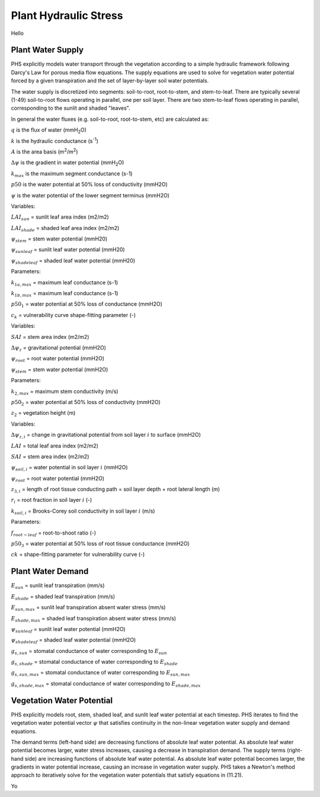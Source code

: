 .. _rst_Plant Hydraulic Stress:

Plant Hydraulic Stress
======================

Hello

.. _Plant Water Supply:

Plant Water Supply
-----------------------

PHS explicitly models water transport through the vegetation according to a simple hydraulic framework following Darcy's Law for porous media flow equations. The supply equations are used to solve for vegetation water potential forced by a given transpiration and the set of layer-by-layer soil water potentials.

The water supply is discretized into segments: soil-to-root, root-to-stem, and stem-to-leaf. There are typically several (1-49) soil-to-root flows operating in parallel, one per soil layer. There are two stem-to-leaf flows operating in parallel, corresponding to the sunlit and shaded "leaves".

In general the water fluxes (e.g. soil-to-root, root-to-stem, etc) are calculated as:

.. math::
   :label: 11.1) 

   q = kA\Delta\psi


:math:`q` is the flux of water (mmH\ :sub:`2`\ O)

:math:`k` is the hydraulic conductance (s\ :sup:`-1`\ )

:math:`A` is the area basis (m\ :sup:`2`\ /m\ :sup:`2`\ )

:math:`\Delta\psi` is the gradient in water potential (mmH\ :sub:`2`\ O)

.. math::
   :label: 11.2)
  
   k=k_{max}\cdot 2^{-\left(\dfrac{\psi}{p50}\right)^{c_k}}

:math:`k_{max}` is the maximum segment conductance (s-1) 

:math:`p50` is the water potential at 50% loss of conductivity (mmH2O) 

:math:`\psi` is the water potential of the lower segment terminus (mmH2O)

.. math:: 
   :label: 11.3)

   q_{1a}=k_{1a}*\mbox{LAI}_{sun}*\left(\psi_{stem}-\psi_{sunleaf} \right) 

.. math:: 
   :label: 11.4)

   q_{1b}=k_{1b}*\mbox{LAI}_{shade}*\left(\psi_{stem}-\psi_{shadeleaf} \right) 

.. math:: 
   :label: 11.5)

   k_{1a}=k_{1a,max}*2^{-\left(\dfrac{\psi_{stem}}{p50_1}\right)^{c_k}} 

.. math::
   :label: 11.6)
  
   k_{1b}=k_{1b,max}*2^{-\left(\dfrac{\psi_{stem}}{p50_1}\right)^{c_k}}

Variables:

:math:`LAI_{sun}` = sunlit leaf area index (m2/m2)

:math:`LAI_{shade}` = shaded leaf area index (m2/m2)

:math:`\psi_{stem}` = stem water potential (mmH20)

:math:`\psi_{sunleaf}` = sunlit leaf water potential (mmH20)

:math:`\psi_{shadeleaf}` = shaded leaf water potential (mmH20)

Parameters:

:math:`k_{1a,max}` = maximum leaf conductance (s-1)

:math:`k_{1b,max}` = maximum leaf conductance (s-1)

:math:`p50_{1}` = water potential at 50% loss of conductance (mmH2O)

:math:`c_{k}` = vulnerability curve shape-fitting parameter (-)

.. math::
   :label: 11.7)
  
   q_2=k_2 \cdot SAI \cdot \left( \psi_{root} - \psi_{stem} - \Delta \psi_z  \right)

.. math::
   :label: 11.8)

   k_2=\dfrac{k_{2,max}}{z_2} \cdot 2^{-\left(\dfrac{\psi_{root}}{p50_2}\right)^{c_k}}

Variables:

:math:`SAI` = stem area index (m2/m2)

:math:`\Delta\psi_z` = gravitational potential (mmH2O)

:math:`\psi_{root}` = root water potential (mmH2O)

:math:`\psi_{stem}` = stem water potential (mmH2O)

Parameters:

:math:`k_{2,max}` = maximum stem conductivity (m/s)

:math:`p50_2` = water potential at 50% loss of conductivity (mmH2O)

:math:`z_2` = vegetation height (m)

.. math::
   :label: 11.9)

   q_{3,i}=k_{3,i}*RAI*\left(\psi_{soil,i}-\psi_{root} + \Delta\psi_{z,i} \right)

.. math::
   :label: 11.10)

   RAI=\left(LAI+SAI \right)\cdot r_i \cdot f_{root-leaf}

.. math::
   :label: 11.11)

   k_{3,i}=\dfrac{k_{root}*k_{soil-to-root}}{k_{root}+k_{soil-to-root}} 

.. math::
   :label: 11.12)

   k_{root,i}=\dfrac{k_{3,max}}{z_{3,i}}*2^{-\left(\dfrac{\psi_{soil,i}}{p50_3}\right)^{c_k}}

.. math::
   :label: 11.13)

   k_{soil-to-root} = \dfrac{k_{soil,i}}{dx_{root,i}} 

.. math::
   :label: 11.14)

   dx_{root,i} = \left(\pi*\mbox{root-length-density}_i\right)^{-0.5}    

.. math::
   :label: 11.15)

   \mbox{root-length-density} = \dfrac{\mbox{total root length}}{\mbox{soil volume}} 

Variables:

:math:`\Delta\psi_{z,i}` = change in gravitational potential from soil layer :math:`i` to surface (mmH2O)

:math:`LAI` = total leaf area index (m2/m2)

:math:`SAI` = stem area index (m2/m2) 

:math:`\psi_{soil,i}` = water potential in soil layer :math:`i` (mmH2O)

:math:`\psi_{root}` = root water potential (mmH2O)

:math:`z_{3,i}` = length of root tissue conducting path = soil layer depth + root lateral length (m)

:math:`r_i` = root fraction in soil layer :math:`i` (-)

:math:`k_{soil,i}` = Brooks-Corey soil conductivity in soil layer :math:`i` (m/s)

Parameters:

:math:`f_{root-leaf}` = root-to-shoot ratio (-)

:math:`p50_3` = water potential at 50% loss of root tissue conductance (mmH2O)

:math:`ck` = shape-fitting parameter for vulnerability curve (-)

.. _Plant Water Demand:

Plant Water Demand
-----------------------

.. math::
   :label: 11.16)

   E_{sun} = E_{sun,max}*2^{-\left(\dfrac{\psi_{sunleaf}}{p50_e}\right)^{c_k}} 

.. math::
   :label: 11.17)

   E_{shade} = E_{shade,max}*2^{-\left(\dfrac{\psi_{shadeleaf}}{p50_e}\right)^{c_k}} 

.. math::
   :label: 11.18)

   B_{t,sun} = \dfrac{g_{s,sun}}{g_{s,sun,B_t=1}} 

.. math::
   :label: 11.19)

   B_{t,shade} = \dfrac{g_{s,shade}}{g_{s,shade,B_t=1}} 

:math:`E_{sun}` = sunlit leaf transpiration (mm/s)

:math:`E_{shade}` = shaded leaf transpiration (mm/s)

:math:`E_{sun,max}` = sunlit leaf transpiration absent water stress (mm/s)

:math:`E_{shade,max}` = shaded leaf transpiration absent water stress (mm/s)

:math:`\psi_{sunleaf}` = sunlit leaf water potential (mmH2O)

:math:`\psi_{shadeleaf}` = shaded leaf water potential (mmH2O) 

:math:`g_{s,sun}` = stomatal conductance of water corresponding to :math:`E_{sun}`

:math:`g_{s,shade}` = stomatal conductance of water corresponding to :math:`E_{shade}`

:math:`g_{s,sun,max}` = stomatal conductance of water corresponding to :math:`E_{sun,max}`

:math:`g_{s,shade,max}` = stomatal conductance of water corresponding to :math:`E_{shade,max}`

.. _Vegetation Water Potential:

Vegetation Water Potential
-----------------------------

PHS explicitly models root, stem, shaded leaf, and sunlit leaf water potential at each timestep. PHS iterates to find the vegetation water potential vector :math:`\psi` that satisfies continuity in the non-linear vegetation water supply and demand equations.

.. math::
   :label: 11.20)

   \psi=\left[\psi_{sunleaf},\psi_{shadeleaf},\psi_{stem},\psi_{root}\right]

.. math::
   :label: 11.21)

   \begin{aligned}
   E_{sun}&=q_{1a}\\
   E_{shade}&=q_{1b}\\
   E_{sun}+E_{shade}&=q_{1a}+q_{1b}\\
   &=q_2\\
   &=\sum_{i=1}^{nlevsoi}{q_{3,i}}
   \end{aligned}

The demand terms (left-hand side) are decreasing functions of absolute leaf water potential. As absolute leaf water potential becomes larger, water stress increases, causing a decrease in transpiration demand. The supply terms (right-hand side) are increasing functions of absolute leaf water potential. As absolute leaf water potential becomes larger, the gradients in water potential increase, causing an increase in vegetation water supply. PHS takes a Newton's method approach to iteratively solve for the vegetation water potentials that satisfy equations in (11.21).

.. math::
   :label: 11.21)

   ff



Yo 





